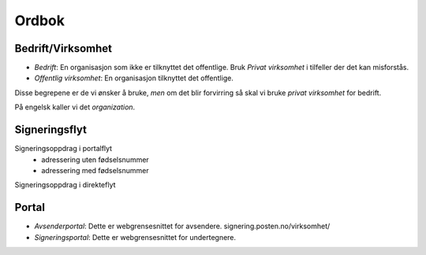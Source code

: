 Ordbok
********

Bedrift/Virksomhet
===================
- *Bedrift*: En organisasjon som ikke er tilknyttet det offentlige. Bruk *Privat virksomhet* i tilfeller der det kan misforstås.
- *Offentlig virksomhet*: En organisasjon tilknyttet det offentlige.

Disse begrepene er de vi ønsker å bruke, *men* om det blir forvirring så skal vi bruke *privat virksomhet* for bedrift.

På engelsk kaller vi det *organization*.

Signeringsflyt
===============

Signeringsoppdrag i portalflyt
    - adressering uten fødselsnummer
    - adressering med fødselsnummer

Signeringsoppdrag i direkteflyt

Portal
=======

- *Avsenderportal*: Dette er webgrensesnittet for avsendere. signering.posten.no/virksomhet/
- *Signeringsportal*: Dette er webgrensesnittet for undertegnere.
